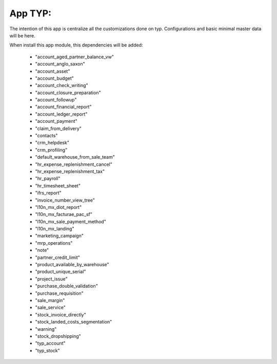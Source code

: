 App TYP:
-----------

The intention of this app is centralize all the customizations done on typ. Configurations and basic minimal master data will be here.

When install this app module, this dependencies will be added:

        * "account_aged_partner_balance_vw"
        * "account_anglo_saxon"
        * "account_asset"
        * "account_budget"
        * "account_check_writing"
        * "account_closure_preparation"
        * "account_followup"
        * "account_financial_report"
        * "account_ledger_report"
        * "account_payment"
        * "claim_from_delivery"
        * "contacts"
        * "crm_helpdesk"
        * "crm_profiling"
        * "default_warehouse_from_sale_team"
        * "hr_expense_replenishment_cancel"
        * "hr_expense_replenishment_tax"
        * "hr_payroll"
        * "hr_timesheet_sheet"
        * "ifrs_report"
        * "invoice_number_view_tree"
        * "l10n_mx_diot_report"
        * "l10n_mx_facturae_pac_sf"
        * "l10n_mx_sale_payment_method"
        * "l10n_mx_landing"
        * "marketing_campaign"
        * "mrp_operations"
        * "note"
        * "partner_credit_limit"
        * "product_available_by_warehouse"
        * "product_unique_serial"
        * "project_issue"
        * "purchase_double_validation"
        * "purchase_requisition"
        * "sale_margin"
        * "sale_service"
        * "stock_invoice_directly"
        * "stock_landed_costs_segmentation"
        * "warning"
        * "stock_dropshipping"
        * "typ_account"
        * "typ_stock"


